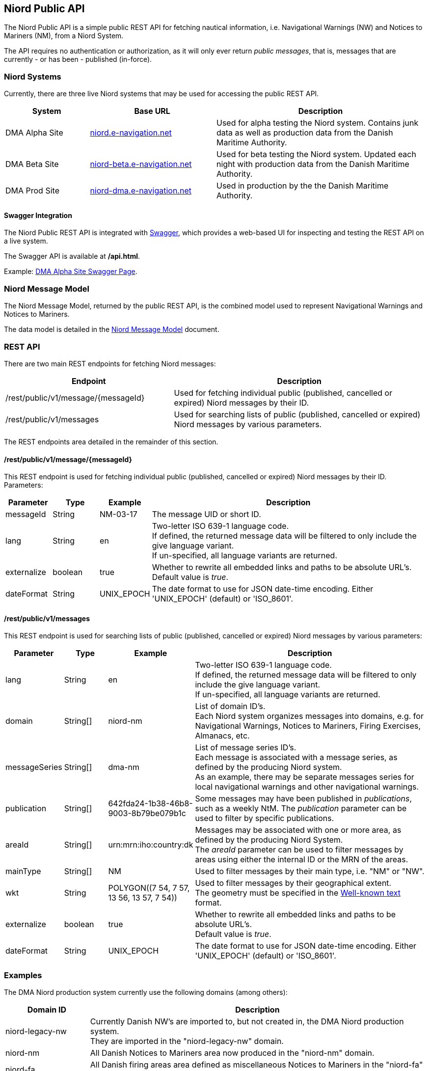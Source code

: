 == Niord Public API
The Niord Public API is a simple public REST API for fetching nautical information, i.e.
Navigational Warnings (NW) and Notices to Mariners (NM), from a Niord System.

The API requires no authentication or authorization, as it will only ever return _public messages_, that is,
messages that are currently - or has been - published (in-force). +

=== Niord Systems
Currently, there are three live Niord systems that may be used for accessing the public REST API.

[cols="20,30,50",options="header"]
|===
|System |Base URL |Description

|DMA Alpha Site
|https://niord.e-navigation.net[niord.e-navigation.net^]
|Used for alpha testing the Niord system. Contains junk data as well as production data
from the Danish Maritime Authority.

|DMA Beta Site
|https://niord-beta.e-navigation.net[niord-beta.e-navigation.net^]
|Used for beta testing the Niord system. Updated each night with production data
from the Danish Maritime Authority.

|DMA Prod Site
|https://niord-dma.e-navigation.net[niord-dma.e-navigation.net^]
|Used in production by the the Danish Maritime Authority.
|===

==== Swagger Integration
The Niord Public REST API is integrated with http://swagger.io[Swagger], which provides a web-based UI
for inspecting and testing the REST API on a live system.

The Swagger API is available at */api.html*.

Example: https://niord.e-navigation.net/api.html#!/messages/[DMA Alpha Site Swagger Page^].

=== Niord Message Model
The Niord Message Model, returned by the public REST API, is the combined model used to represent
Navigational Warnings and Notices to Mariners.

The data model is detailed in the link:../model/model.html[Niord Message Model] document.

=== REST API
There are two main REST endpoints for fetching Niord messages:

[cols="40,60",options="header"]
|===
|Endpoint |Description

|/rest/public/v1/message/{messageId}
|Used for fetching individual public (published, cancelled or expired) Niord messages by their ID.

|/rest/public/v1/messages
|Used for searching lists of public (published, cancelled or expired) Niord messages by various parameters.
|===

The REST endpoints area detailed in the remainder of this section.

==== /rest/public/v1/message/{messageId}
This REST endpoint is used for fetching individual public (published, cancelled or expired) Niord messages
by their ID. Parameters:

[cols="10,10,10,60",options="header"]
|===
|Parameter |Type| Example| Description

|messageId
|String
|NM-03-17
|The message UID or short ID.

|lang
|String
|en
|Two-letter ISO 639-1 language code. +
If defined, the returned message data will be filtered to only include the give language variant. +
If un-specified, all language variants are returned.

|externalize
|boolean
|true
|Whether to rewrite all embedded links and paths to be absolute URL's. +
Default value is _true_.

|dateFormat
|String
|UNIX_EPOCH
|The date format to use for JSON date-time encoding. Either 'UNIX_EPOCH' (default) or 'ISO_8601'.
|===

==== /rest/public/v1/messages
This REST endpoint is used for searching lists of public (published, cancelled or expired) Niord messages
by various parameters:

[cols="10,10,10,60",options="header"]
|===
|Parameter |Type| Example| Description

|lang
|String
|en
|Two-letter ISO 639-1 language code. +
If defined, the returned message data will be filtered to only include the give language variant. +
If un-specified, all language variants are returned.

|domain
|String[]
|niord-nm
|List of domain ID's. +
Each Niord system organizes messages into domains, e.g. for Navigational Warnings, Notices to Mariners,
Firing Exercises, Almanacs, etc.

|messageSeries
|String[]
|dma-nm
|List of message series ID's. +
Each message is associated with a message series, as defined by the producing Niord system. +
As an example, there may be separate messages series for local navigational warnings and
other navigational warnings.

|publication
|String[]
|642fda24-1b38-46b8-9003-8b79be079b1c
|Some messages may have been published in _publications_, such as a weekly NtM.
The _publication_ parameter can be used to filter by specific publications.

|areaId
|String[]
|urn:mrn:iho:country:dk
|Messages may be associated with one or more area, as defined by the producing Niord System. +
The _areaId_ parameter can be used to filter messages by areas using either the internal ID or the MRN
of the areas.

|mainType
|String[]
|NM
|Used to filter messages by their main type, i.e. "NM" or "NW".

|wkt
|String
|+++POLYGON((7 54, 7 57, 13 56, 13 57, 7 54))+++
|Used to filter messages by their geographical extent. +
The geometry must be specified in the https://en.wikipedia.org/wiki/Well-known_text[Well-known text^] format.

|externalize
|boolean
|true
|Whether to rewrite all embedded links and paths to be absolute URL's. +
Default value is _true_.

|dateFormat
|String
|UNIX_EPOCH
|The date format to use for JSON date-time encoding. Either 'UNIX_EPOCH' (default) or 'ISO_8601'.
|===

=== Examples

The DMA Niord production system currently use the following domains (among others):

[cols="20,80",options="header"]
|===
|Domain ID | Description

|niord-legacy-nw
|Currently Danish NW's are imported to, but not created in, the DMA Niord production system. +
They are imported in the "niord-legacy-nw" domain.

|niord-nm
|All Danish Notices to Mariners area now produced in the "niord-nm" domain.

|niord-fa
|All Danish firing areas area defined as miscellaneous Notices to Mariners in the "niord-fa" domain.

|niord-fe
|The actual firing exercises are maintained as local navigational warnings in the "niord-fe" domain.
|===


Fetch all in-force Danish NM's - only return English translation:

[source,bash]
----
curl -X GET --header 'Accept: application/json' \
   'https://niord-dma.e-navigation.net/rest/public/v1/messages?lang=en&domain=niord-nm'
----

Fetch all in-force Danish NW's, including firing exercises. Return all translations of the messages:

[source,bash]
----
curl -X GET --header 'Accept: application/json' \
   'https://niord-dma.e-navigation.net/rest/public/v1/messages?domain=niord-nm&domain=niord-fe'
----

